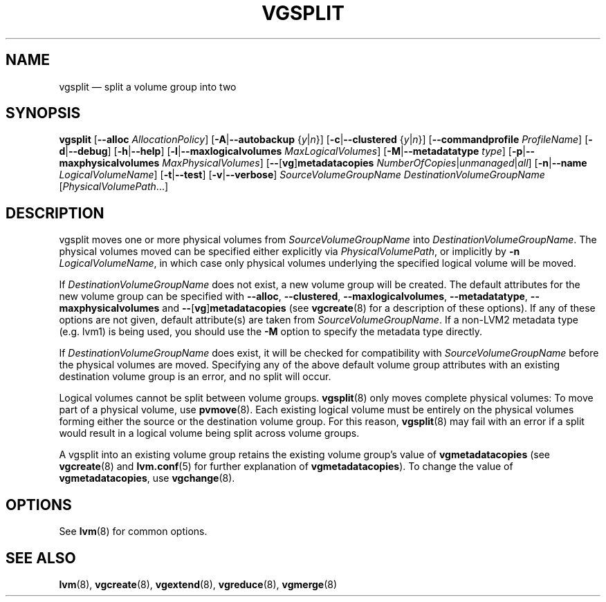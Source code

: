 .TH VGSPLIT 8 "LVM TOOLS 2.02.119(2)-git (2015-03-24)" "Sistina Software UK" \" -*- nroff -*-
.SH NAME
vgsplit \(em split a volume group into two
.SH SYNOPSIS
.B vgsplit
.RB [ \-\-alloc
.IR AllocationPolicy ]
.RB [ \-A | \-\-autobackup
.RI { y | n }]
.RB [ \-c | \-\-clustered
.RI { y | n }]
.RB [ \-\-commandprofile
.IR ProfileName ]
.RB [ \-d | \-\-debug ]
.RB [ \-h | \-\-help ]
.RB [ \-l | \-\-maxlogicalvolumes
.IR MaxLogicalVolumes ]
.RB [ \-M | \-\-metadatatype
.IR type ]
.RB [ \-p | \-\-maxphysicalvolumes
.IR MaxPhysicalVolumes ]
.RB [ \-\- [ vg ] metadatacopies
.IR NumberOfCopies | unmanaged | all ]
.RB [ \-n | \-\-name
.IR LogicalVolumeName ]
.RB [ \-t | \-\-test ]
.RB [ \-v | \-\-verbose ]
.I SourceVolumeGroupName DestinationVolumeGroupName
.RI [ PhysicalVolumePath ...]
.SH DESCRIPTION
vgsplit moves one or more physical volumes from
\fISourceVolumeGroupName\fP into \fIDestinationVolumeGroupName\fP.
The physical volumes moved can be specified either explicitly via
\fIPhysicalVolumePath\fP, or implicitly by \fB\-n\fP
\fILogicalVolumeName\fP, in which case only physical volumes
underlying the specified logical volume will be moved.

If \fIDestinationVolumeGroupName\fP does not exist, a new volume
group will be created.  The default attributes
for the new volume group can be specified with
.BR \-\-alloc ,
.BR \-\-clustered ,
.BR \-\-maxlogicalvolumes ,
.BR \-\-metadatatype ,
.B \-\-maxphysicalvolumes \fRand
.BR \-\- [ vg ] metadatacopies
(see \fBvgcreate\fP(8) for a description of these options).  If any
of these options are not given, default attribute(s) are taken from
\fISourceVolumeGroupName\fP. If a non-LVM2 metadata type (e.g. lvm1) is
being used, you should use the \fB\-M\fP option to specify the metadata
type directly.

If
.I DestinationVolumeGroupName
does exist, it will be checked for compatibility with
.I SourceVolumeGroupName
before the physical volumes are moved. Specifying any of the above default
volume group attributes with an existing destination volume group is an error,
and no split will occur.

Logical volumes cannot be split between volume groups. \fBvgsplit\fP(8) only
moves complete physical volumes: To move part of a physical volume, use
\fBpvmove\fP(8).  Each existing logical volume must be entirely on the physical
volumes forming either the source or the destination volume group.  For this
reason, \fBvgsplit\fP(8) may fail with an error if a split would result in a
logical volume being split across volume groups.

A vgsplit into an existing volume group retains the existing volume group's
value of \fPvgmetadatacopies\fP (see \fBvgcreate\fP(8) and \fBlvm.conf\fP(5) for further
explanation of \fPvgmetadatacopies\fP).  To change the value of
\fBvgmetadatacopies\fP, use \fBvgchange\fP(8).

.SH OPTIONS
See \fBlvm\fP(8) for common options.
.SH SEE ALSO
.BR lvm (8),
.BR vgcreate (8),
.BR vgextend (8),
.BR vgreduce (8),
.BR vgmerge (8)
